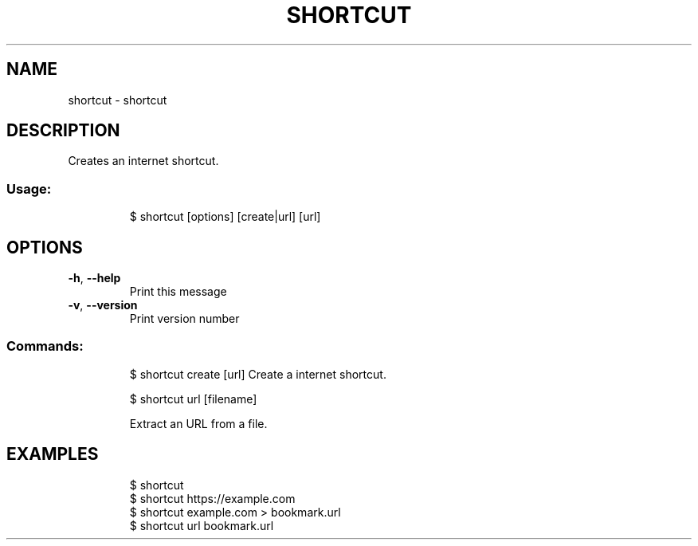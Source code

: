 .\" DO NOT MODIFY THIS FILE!  It was generated by help2man 1.47.8.
.TH SHORTCUT "1" "March 2019" "dotfiles" "User Commands"
.SH NAME
shortcut \- shortcut
.SH DESCRIPTION
Creates an internet shortcut.
.SS "Usage:"
.IP
$ shortcut [options] [create|url] [url]
.SH OPTIONS
.TP
\fB\-h\fR, \fB\-\-help\fR
Print this message
.TP
\fB\-v\fR, \fB\-\-version\fR
Print version number
.SS "Commands:"
.IP
$ shortcut create [url]
Create a internet shortcut.
.IP
\f(CW$ shortcut url [filename]\fR
.IP
Extract an URL from a file.
.SH EXAMPLES
.IP
\f(CW$ shortcut\fR
.br
\f(CW$ shortcut https://example.com\fR
.br
\f(CW$ shortcut example.com > bookmark.url\fR
.br
\f(CW$ shortcut url bookmark.url\fR
